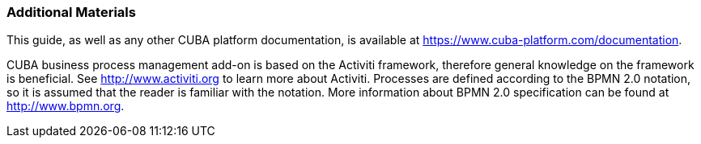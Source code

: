 :sourcesdir: ../../../source

[[additional_info]]
=== Additional Materials

This guide, as well as any other CUBA platform documentation, is available at https://www.cuba-platform.com/documentation.

CUBA business process management add-on is based on the Activiti framework, therefore general knowledge on the framework is beneficial. See http://www.activiti.org to learn more about Activiti. Processes are defined according to the BPMN 2.0 notation, so it is assumed that the reader is familiar with the notation. More information about BPMN 2.0 specification can be found at http://www.bpmn.org.